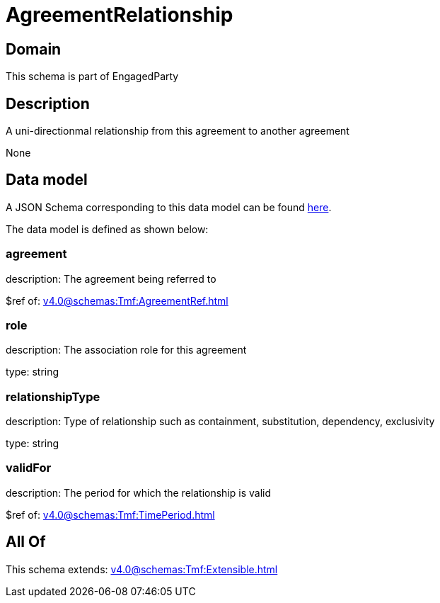 = AgreementRelationship

[#domain]
== Domain

This schema is part of EngagedParty

[#description]
== Description

A uni-directionmal relationship from this agreement to another agreement

None

[#data_model]
== Data model

A JSON Schema corresponding to this data model can be found https://tmforum.org[here].

The data model is defined as shown below:


=== agreement
description: The agreement being referred to

$ref of: xref:v4.0@schemas:Tmf:AgreementRef.adoc[]


=== role
description: The association role for this agreement

type: string


=== relationshipType
description: Type of relationship such as containment, substitution, dependency, exclusivity

type: string


=== validFor
description: The period for which the relationship is valid

$ref of: xref:v4.0@schemas:Tmf:TimePeriod.adoc[]


[#all_of]
== All Of

This schema extends: xref:v4.0@schemas:Tmf:Extensible.adoc[]
